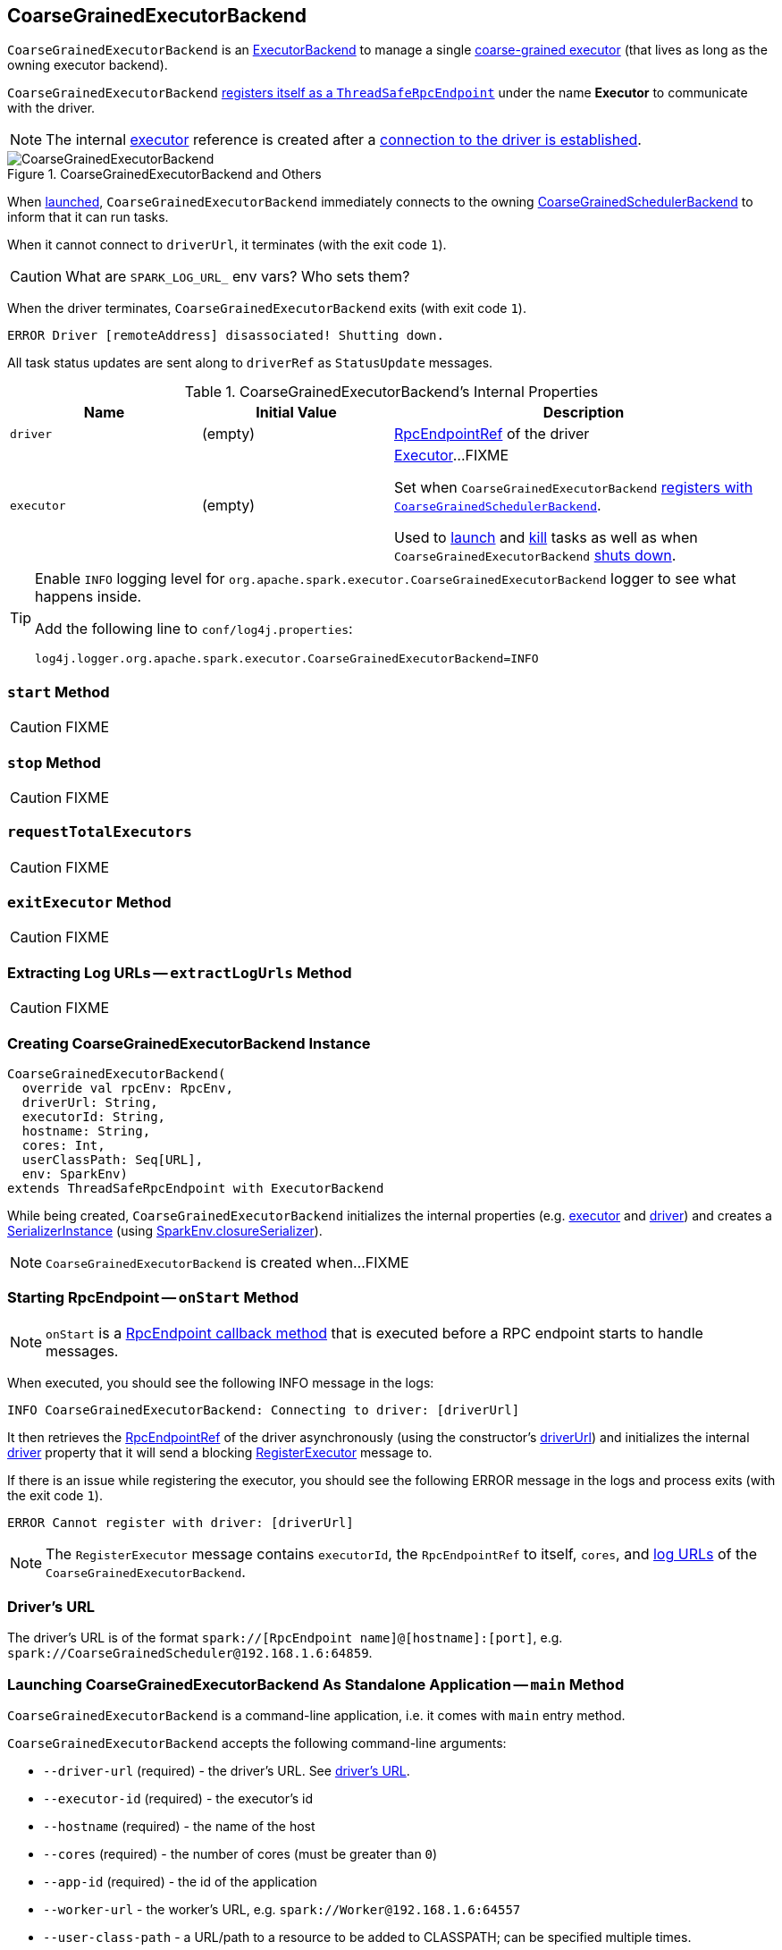 == [[CoarseGrainedExecutorBackend]] CoarseGrainedExecutorBackend

`CoarseGrainedExecutorBackend` is an link:spark-ExecutorBackend.adoc[ExecutorBackend] to manage a single <<executor, coarse-grained executor>> (that lives as long as the owning executor backend).

`CoarseGrainedExecutorBackend` <<run, registers itself as a `ThreadSafeRpcEndpoint`>> under the name *Executor* to communicate with the driver.

NOTE: The internal <<executor, executor>> reference is created after a <<RegisteredExecutor, connection to the driver is established>>.

.CoarseGrainedExecutorBackend and Others
image::images/CoarseGrainedExecutorBackend.png[align="center"]

When <<main, launched>>, `CoarseGrainedExecutorBackend` immediately connects to the owning link:spark-scheduler-backends-CoarseGrainedSchedulerBackend.adoc[CoarseGrainedSchedulerBackend] to inform that it can run tasks.

When it cannot connect to `driverUrl`, it terminates (with the exit code `1`).

CAUTION: What are `SPARK_LOG_URL_` env vars? Who sets them?

When the driver terminates, `CoarseGrainedExecutorBackend` exits (with exit code `1`).

```
ERROR Driver [remoteAddress] disassociated! Shutting down.
```

All task status updates are sent along to `driverRef` as `StatusUpdate` messages.

[[internal-properties]]
.CoarseGrainedExecutorBackend's Internal Properties
[frame="topbot",cols="1,1,2",options="header",width="100%"]
|===
| Name
| Initial Value
| Description

| [[driver]] `driver`
| (empty)
| link:spark-RpcEndpointRef.adoc[RpcEndpointRef] of the driver

| [[executor]] `executor`
| (empty)
|  link:spark-executor.adoc#coarse-grained-executor[Executor]...FIXME

Set when `CoarseGrainedExecutorBackend` <<RegisteredExecutor, registers with `CoarseGrainedSchedulerBackend`>>.

Used to <<LaunchTask, launch>> and <<KillTask, kill>> tasks as well as when `CoarseGrainedExecutorBackend` <<Shutdown, shuts down>>.

|===

[TIP]
====
Enable `INFO` logging level for `org.apache.spark.executor.CoarseGrainedExecutorBackend` logger to see what happens inside.

Add the following line to `conf/log4j.properties`:

```
log4j.logger.org.apache.spark.executor.CoarseGrainedExecutorBackend=INFO
```
====

=== [[start]] `start` Method

CAUTION: FIXME

=== [[stop]] `stop` Method

CAUTION: FIXME

=== [[requestTotalExecutors]] `requestTotalExecutors`

CAUTION: FIXME

=== [[exitExecutor]] `exitExecutor` Method

CAUTION: FIXME

=== [[extractLogUrls]] Extracting Log URLs -- `extractLogUrls` Method

CAUTION: FIXME

=== [[creating-instance]] Creating CoarseGrainedExecutorBackend Instance

[source, scala]
----
CoarseGrainedExecutorBackend(
  override val rpcEnv: RpcEnv,
  driverUrl: String,
  executorId: String,
  hostname: String,
  cores: Int,
  userClassPath: Seq[URL],
  env: SparkEnv)
extends ThreadSafeRpcEndpoint with ExecutorBackend
----

While being created, `CoarseGrainedExecutorBackend` initializes the internal properties (e.g. <<executor, executor>> and <<driver, driver>>) and creates a link:spark-SerializerInstance.adoc[SerializerInstance] (using link:spark-sparkenv.adoc#closureSerializer[SparkEnv.closureSerializer]).

NOTE: `CoarseGrainedExecutorBackend` is created when...FIXME

=== [[onStart]] Starting RpcEndpoint -- `onStart` Method

NOTE: `onStart` is a link:spark-rpc.adoc[RpcEndpoint callback method] that is executed before a RPC endpoint starts to handle messages.

When executed, you should see the following INFO message in the logs:

```
INFO CoarseGrainedExecutorBackend: Connecting to driver: [driverUrl]
```

It then retrieves the link:spark-RpcEndpointRef.adoc[RpcEndpointRef] of the driver asynchronously (using the constructor's <<driverUrl, driverUrl>>) and initializes the internal <<driver, driver>> property that it will send a blocking link:spark-scheduler-backends-CoarseGrainedSchedulerBackend.adoc#RegisterExecutor[RegisterExecutor] message to.

If there is an issue while registering the executor, you should see the following ERROR message in the logs and process exits (with the exit code `1`).

```
ERROR Cannot register with driver: [driverUrl]
```

NOTE: The `RegisterExecutor` message contains `executorId`, the `RpcEndpointRef` to itself, `cores`, and <<extractLogUrls, log URLs>> of the `CoarseGrainedExecutorBackend`.

=== [[driverURL]] Driver's URL

The driver's URL is of the format `spark://[RpcEndpoint name]@[hostname]:[port]`, e.g. `spark://CoarseGrainedScheduler@192.168.1.6:64859`.

=== [[main]] Launching CoarseGrainedExecutorBackend As Standalone Application -- `main` Method

`CoarseGrainedExecutorBackend` is a command-line application, i.e. it comes with `main` entry method.

`CoarseGrainedExecutorBackend` accepts the following command-line arguments:

* `--driver-url` (required) - the driver's URL. See <<driverURL, driver's URL>>.

[[executor-id]]
* `--executor-id` (required) - the executor's id
* `--hostname` (required) - the name of the host
* `--cores` (required) - the number of cores (must be greater than `0`)
* `--app-id` (required) - the id of the application
* `--worker-url` - the worker's URL, e.g. `spark://Worker@192.168.1.6:64557`
* `--user-class-path` - a URL/path to a resource to be added to CLASSPATH; can be specified multiple times.

Unrecognized options or required options missing cause displaying usage help and exit.

```
$ ./bin/spark-class org.apache.spark.executor.CoarseGrainedExecutorBackend

Usage: CoarseGrainedExecutorBackend [options]

 Options are:
   --driver-url <driverUrl>
   --executor-id <executorId>
   --hostname <hostname>
   --cores <cores>
   --app-id <appid>
   --worker-url <workerUrl>
   --user-class-path <url>
```

It first fetches Spark properties from link:spark-scheduler-backends-CoarseGrainedSchedulerBackend.adoc[CoarseGrainedSchedulerBackend] (using the `driverPropsFetcher` RPC Environment and the endpoint reference given in <<driverURL, driver's URL>>).

For this, it creates `SparkConf`, reads `spark.executor.port` setting (defaults to `0`) and creates the `driverPropsFetcher` RPC Environment in link:spark-rpc.adoc#client-mode[client mode]. The RPC environment is used to resolve the driver's endpoint to post `RetrieveSparkProps` message.

It sends a (blocking) `RetrieveSparkProps` message to the driver (using the value for `driverUrl` command-line option). When the response (the driver's `SparkConf`) arrives it adds `spark.app.id` (using the value for `appid` command-line option) and creates a brand new `SparkConf`.

If `spark.yarn.credentials.file` is set, ...FIXME

A `SparkEnv` is created using link:spark-sparkenv.adoc#createExecutorEnv[SparkEnv.createExecutorEnv] (with `isLocal` being `false`).

CAUTION: FIXME

[NOTE]
====
`main` is used for the following cluster managers:

1. Spark Standalone's link:spark-standalone-StandaloneSchedulerBackend.adoc#start[`StandaloneSchedulerBackend` starts]

2. Spark on YARN's link:yarn/spark-yarn-ExecutorRunnable.adoc#prepareCommand[`ExecutorRunnable` starts]

3. Spark on Mesos's link:spark-mesos/spark-mesos-MesosCoarseGrainedSchedulerBackend.adoc#createCommand[MesosCoarseGrainedSchedulerBackend launches Spark executors]
====

=== [[run]] Running CoarseGrainedExecutorBackend (with Executor RPC Endpoint and WorkerWatcher) -- `run` Internal Method

[source, scala]
----
run(driverUrl: String,
  executorId: String,
  hostname: String,
  cores: Int,
  appId: String,
  workerUrl: Option[String],
  userClassPath: scala.Seq[URL]): Unit
----

`run` requests the driver for the Spark properties and sets up the *Executor* RPC endpoint (with <<creating-instance, `CoarseGrainedExecutorBackend` as `Executor` RPC endpoint>>) and optionally the *WorkerWatcher* RPC endpoint.

`run` keeps running (yet the main thread is blocked and only the RPC endpoints process RPC messages) until the `RpcEnv` terminates.

When executed, you should see the following INFO message in the logs:

```
INFO Started daemon with process name: [processName]
```

`run` then runs in a secured environment as a Spark user.

`run` first creates a brand new link:spark-configuration.adoc[SparkConf] to get link:spark-executor.adoc#spark_executor_port[spark.executor.port] from. It then link:spark-rpc.adoc#create[creates a `RpcEnv`] called *driverPropsFetcher*.

NOTE: The host name and port for the `driverPropsFetcher` RpcEnv are given as the input argument `hostname` and got from `SparkConf`, respectively.

CAUTION: FIXME What's `clientMode` in `RpcEnv.create`?

`run` uses the `driverPropsFetcher` `RpcEnv` to link:spark-scheduler-backends-CoarseGrainedSchedulerBackend.adoc#RetrieveSparkProps[request `driverUrl` endpoint for the Spark properties to use] only. The Spark properties are extended with `spark.app.id` Spark property with the value of `appId`.

`run` uses the Spark properties to create a link:spark-sparkenv.adoc#createExecutorEnv[`SparkEnv` for the executor] (with `isLocal` disabled).

NOTE: `executorId`, `hostname`, and `cores` to link:spark-sparkenv.adoc#createExecutorEnv[create the `SparkEnv`] are the input arguments of `run`.

CAUTION: FIXME Describe `spark.yarn.credentials.file`.

After the `SparkEnv` has been created, `run` link:spark-rpc.adoc#setupEndpoint[sets up the endpoint] under the name *Executor* with <<creating-instance, `CoarseGrainedExecutorBackend` as the RPC endpoint>>.

If the optional `workerUrl` is specified, `run` sets up another endpoint under the name *WorkerWatcher* and `WorkerWatcher` RPC endpoint.

CAUTION: FIXME When is `workerUrl` specified?

``run``'s thread is blocked until link:spark-rpc.adoc#awaitTermination[`RpcEnv` terminates] (and so the other threads of the RPC endpoints could run).

Once `RpcEnv` has terminated, `run` link:spark-hadoop.adoc#stopCredentialUpdater[stops the thread for credential updates].

CAUTION: FIXME Think of the place for `Utils.initDaemon`, `Utils.getProcessName` et al.

NOTE: `run` is executed when <<main, `CoarseGrainedExecutorBackend` command-line application is launched>>.

=== [[messages]] RPC Messages

==== [[RegisteredExecutor]] RegisteredExecutor

[source, scala]
----
RegisteredExecutor
extends CoarseGrainedClusterMessage with RegisterExecutorResponse
----

When `RegisteredExecutor` comes in, you should see the following INFO in the logs:

```
INFO CoarseGrainedExecutorBackend: Successfully registered with driver
```

`CoarseGrainedExecutorBackend` link:spark-executor.adoc#creating-instance[creates a `Executor`] (with `isLocal` disabled) that in turn becomes <<executor, executor>> internal reference.

NOTE: `CoarseGrainedExecutorBackend` uses `executorId`, `hostname`, `env`, `userClassPath` to create the `Executor` that were specified when <<creating-instance, `CoarseGrainedExecutorBackend` was created>>.

If creating the `Executor` fails with a non-fatal exception, `CoarseGrainedExecutorBackend` <<exitExecutor, exits executor>> with the reason:

```
Unable to create executor due to [message]
```

NOTE: `RegisteredExecutor` is sent exclusively when link:spark-scheduler-backends-CoarseGrainedSchedulerBackend.adoc#RegisterExecutor[`CoarseGrainedSchedulerBackend` receives `RegisterExecutor`] (that is right before <<onStart, `CoarseGrainedExecutorBackend` RPC Endpoint starts accepting messages>> which happens when <<run, `CoarseGrainedExecutorBackend` is started>>).

==== [[RegisterExecutorFailed]] RegisterExecutorFailed

[source, scala]
----
RegisterExecutorFailed(message)
----

When a `RegisterExecutorFailed` message arrives, the following ERROR is printed out to the logs:

```
ERROR CoarseGrainedExecutorBackend: Slave registration failed: [message]
```

`CoarseGrainedExecutorBackend` then exits with the exit code `1`.

==== [[LaunchTask]] Launching Tasks -- `LaunchTask` Message Handler

[source, scala]
----
LaunchTask(data: SerializableBuffer)
----

`LaunchTask` handler deserializes `TaskDescription` from `data` (using the global link:spark-sparkenv.adoc#closureSerializer[closure Serializer]).

NOTE: `LaunchTask` message is sent by link:spark-scheduler-backends-CoarseGrainedSchedulerBackend.adoc#launchTasks[CoarseGrainedSchedulerBackend.launchTasks].

```
INFO CoarseGrainedExecutorBackend: Got assigned task [taskId]
```

`CoarseGrainedExecutorBackend` then link:spark-executor.adoc#launchTask[launches the task on the executor].

If however the internal `executor` field has not been created yet, it prints out the following ERROR to the logs:

```
ERROR CoarseGrainedExecutorBackend: Received LaunchTask command but executor was null
```

And it then exits.

==== [[KillTask]] Killing Tasks -- `KillTask` Message Handler

`KillTask(taskId, _, interruptThread)` message kills a task (calls `Executor.killTask`).

If an executor has not been initialized yet (FIXME: why?), the following ERROR message is printed out to the logs and CoarseGrainedExecutorBackend exits:

```
ERROR Received KillTask command but executor was null
```

==== [[StopExecutor]] StopExecutor

`StopExecutor` message handler is receive-reply and blocking. When received, the handler prints the following INFO message to the logs:

```
INFO CoarseGrainedExecutorBackend: Driver commanded a shutdown
```

It then sends a `Shutdown` message to itself.

==== [[Shutdown]] Shutdown

`Shutdown` stops the executor, itself and RPC Environment.
